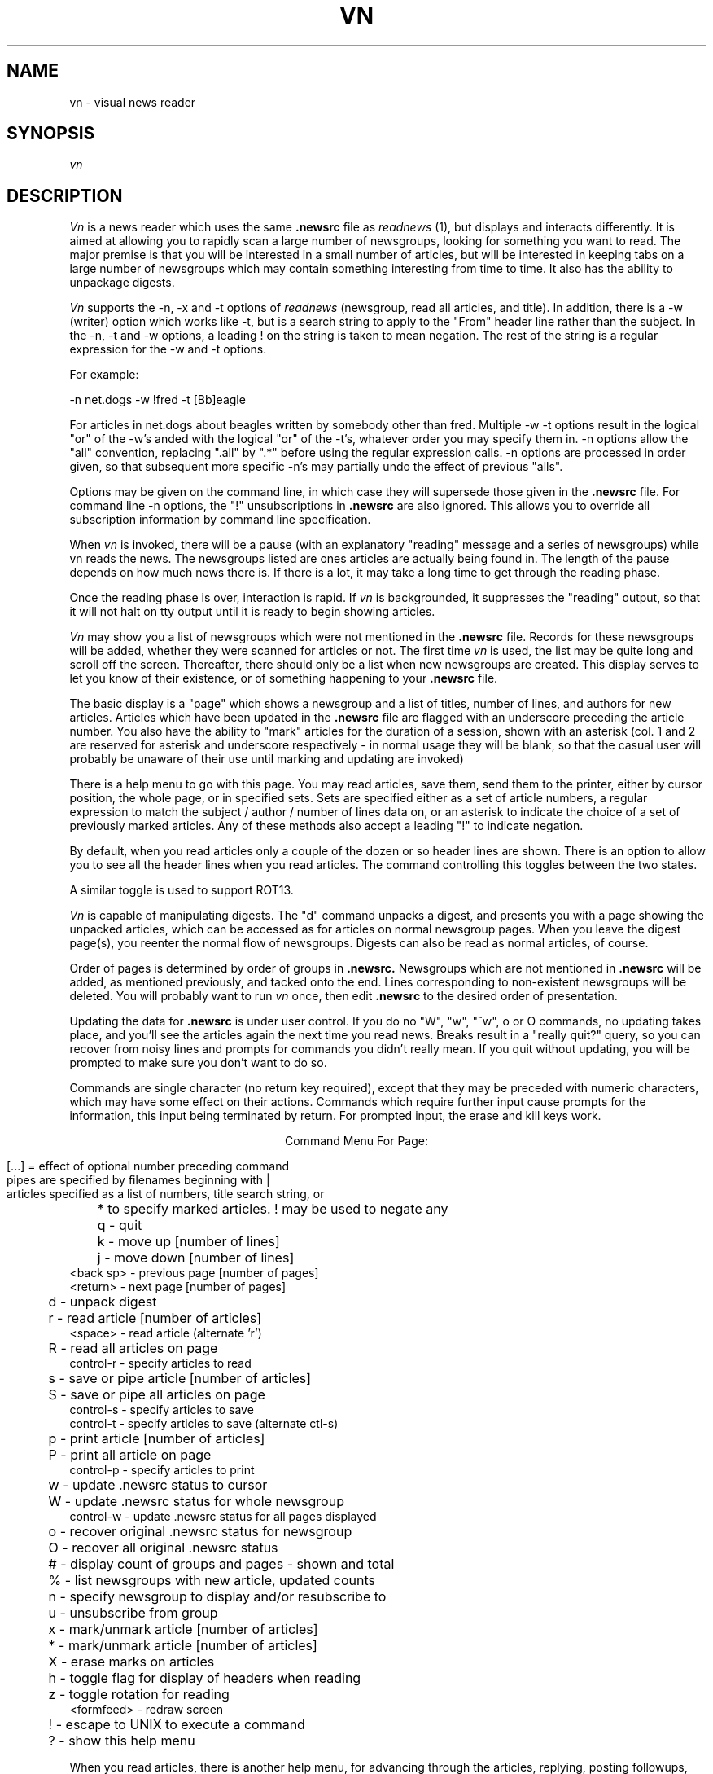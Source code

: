 .TH VN 1-LOCAL
.SH NAME
vn \- visual news reader
.SH SYNOPSIS
.I vn
.SH DESCRIPTION
.I Vn
is a news reader which uses the same 
.B .newsrc
file as
.I readnews
(1), but displays and interacts differently.  It is aimed at allowing
you to rapidly scan a large number of newsgroups, looking for something
you want to read.  The major premise is that you will be interested in a
small number of articles, but will be interested in keeping tabs on a large
number of newsgroups which may contain something interesting from time to time.
It also has the ability to unpackage digests.
.sp
.I Vn
supports the -n, -x and -t options of
.I readnews
(newsgroup, read all articles, and title).  In addition, there
is a -w (writer) option which works like -t, but is a search string to
apply to the "From" header line rather than the subject.  In the -n, -t
and -w options, a leading ! on the string is taken to mean negation.
The rest of the string is a regular expression for the -w and -t options.
.sp
For example:
.sp
-n net.dogs -w !fred -t [Bb]eagle
.sp
For articles in net.dogs about beagles written by somebody other
than fred.  Multiple -w -t options result in the logical "or" of the
-w's anded with the logical "or" of the -t's, whatever order you may specify
them in.  -n options allow the "all" convention, replacing ".all" by
".*" before using the regular expression calls.  -n options are processed
in order given, so that subsequent more specific -n's may partially
undo the effect of previous "alls".
.sp
Options may be given on the command line, in which case they will
supersede those given in the
.B .newsrc
file.  For command line -n options, the "!" unsubscriptions in
.B .newsrc
are also ignored.  This allows you to override all subscription information
by command line specification.
.sp
When
.I vn
is invoked,
there will be a pause (with an explanatory "reading" message and
a series of newsgroups) while vn reads the news.  The newsgroups listed
are ones articles are actually being found in.
The length of the pause depends
on how much news there is.  If there is a lot,
it may take a long time to get through the reading phase.
.sp
Once the reading phase is over, interaction is rapid.
If
.I vn
is backgrounded, it suppresses the "reading" output, so
that it will not halt on tty output until it is ready to begin showing
articles.
.sp
.I Vn
may show you a list of newsgroups which were not mentioned in the
.B .newsrc
file.  Records for these newsgroups will be added, whether
they were scanned for articles or not.  The first time
.I vn
is used, the list may be quite long and scroll off the screen.
Thereafter, there should only be a list when new newsgroups are
created.  This display serves to let you know of their existence,
or of something happening to your
.B .newsrc
file.
.sp
The basic display is a "page" which shows a newsgroup and a list of
titles, number of
lines, and authors for new articles.
Articles which have been updated in the
.B .newsrc
file  are flagged with an underscore preceding the article number.
You also have the ability to "mark" articles for the duration of a session,
shown with an asterisk (col. 1 and 2 are reserved for asterisk and
underscore respectively - 
in normal usage they will be blank, so that the casual user will probably
be unaware of their use until marking and updating are invoked)
.sp
There is a help menu to go with this page.
You may read articles, save them, send them to the printer, either by cursor
position, the whole page, or in specified sets.  Sets are specified either
as a set of article numbers, a regular expression to match the subject /
author / number of lines data on, or an asterisk to indicate the choice
of a set of previously marked articles.  Any of these methods also
accept a leading "!" to indicate negation.
.sp
By default, when you read articles only a couple of the dozen or so
header lines are
shown.  There is an option to allow you to see all the
header lines when you read articles.  The command controlling this toggles
between the two states.
.sp
A similar toggle is used to support ROT13.
.sp
.I Vn
is capable of manipulating digests.  The "d" command unpacks a digest,
and presents you with a page showing the unpacked articles, which can
be accessed as for articles on normal newsgroup pages.
When you leave the digest page(s), you reenter the normal flow of newsgroups.
Digests can also be read as normal articles, of course.
.sp
Order of pages is determined by
order of groups in
.B .newsrc.
Newsgroups which are not
mentioned in
.B .newsrc
will be added, as mentioned previously, and tacked onto the end.
Lines corresponding to non-existent newsgroups will be deleted.
You will probably want to run
.I vn
once, then edit
.B .newsrc
to the desired order of presentation.
.sp
Updating the data for
.B .newsrc
is under user control.  If you do
no "W", "w", "^w", o or O commands, no updating takes place, and you'll see the
articles again the next time you read news.
Breaks result in a "really quit?" query, so you can recover from noisy
lines and prompts for commands you didn't really mean.
If you quit without updating, you will be prompted to make sure you
don't want to do so.
.sp
Commands are single character (no return key required), except that
they may be preceded with numeric characters, which may have
some effect on their actions.  Commands which require further input
cause prompts for the information, this input being
terminated by return.  For prompted input, the erase and kill keys
work.
.sp
.ce 1
Command Menu For Page:
.sp
.nf
[...] = effect of optional number preceding command
pipes are specified by filenames beginning with |
articles specified as a list of numbers, title search string, or
	* to specify marked articles.  ! may be used to negate any

	 q - quit
	 k - move up [number of lines]
	 j - move down [number of lines]
 <back sp> - previous page [number of pages]
  <return> - next page [number of pages]
	 d - unpack digest
	 r - read article [number of articles]
   <space> - read article (alternate 'r')
	 R - read all articles on page
 control-r - specify articles to read
	 s - save or pipe article [number of articles]
	 S - save or pipe all articles on page
 control-s - specify articles to save
 control-t - specify articles to save (alternate ctl-s)
	 p - print article [number of articles]
	 P - print all article on page
 control-p - specify articles to print
	 w - update .newsrc status to cursor
	 W - update .newsrc status for whole newsgroup
 control-w - update .newsrc status for all pages displayed
	 o - recover original .newsrc status for newsgroup
	 O - recover all original .newsrc status
	 # - display count of groups and pages - shown and total
	 % - list newsgroups with new article, updated counts
	 n - specify newsgroup to display and/or resubscribe to
	 u - unsubscribe from group
	 x - mark/unmark article [number of articles]
	 * - mark/unmark article [number of articles]
	 X - erase marks on articles
	 h - toggle flag for display of headers when reading
	 z - toggle rotation for reading
<formfeed> - redraw screen
	 ! - escape to UNIX to execute a command
	 ? - show this help menu
.fi
.sp
When you read articles, there is another help menu, for advancing through
the articles, replying, posting followups, and saving the
articles.  Breaks may be used to
stop the output of an article if you decide that you didn't really
want to read it.  You can jump from the reading portion back to either
page you came from or the NEXT page.
.sp
For replying and posting followups, you will be thrown into an editor
to create the reply or article.
The article will be included in the file you are editing, marked with
"> "'s for excerpting in your reply or followup.  After you exit the
editor, you are prompted to make sure you still want to post or reply,
so you can abort.
.sp
For the "mail reply" choice, you will be shown the address taken from
the article, and you may specify a different one.  This is done with
the article you have been reading still on the screen so that you
may copy the authors suggested path, if present.
.sp
The editor is determined by your EDITOR variable, as for
.I postnews.
If EDITOR is not set, you get
.I vi,
or the default determined at your site.
.sp
.ce 1
Reading menu:
.sp
.nf
         n - next article, if any
         q - quit reading articles, if any more to read
         Q - quit reading, and turn to next page of articles
         r - rewind article to beginning
  <return> - next line
         m - send mail to author of article
         f - post followup to article
         s - save article in a file
         ? - see this help menu
	 z - toggle rotation flag
	 h - toggle header suppression flag

 anything else to continue normal reading
.fi
.sp
.SH FILES
.TP 24
/usr/tmp/*
One temporary file created by
.I tmpnam
(3), and immediately unlinked,
remains open in update mode for duration of session.
Disk space freed by system close of file descriptor at exit.
Can be large, as this file contains the "page" displays.
Temporary files also created by
.I tmpnam
(3) for mailing replies, posting followups and creating digest "articles".
.TP 24
(login directory)/.newsrc
news status file.  Updated following session.  See NEWSRC environment variable.
.TP 24
(login directory)/*.vn
One temporary file created by
.I tmpnam
(3) while updating the .newsrc file.  If the update fails, you are informed,
and this file
may be used to recover the last update.  Unlinked following successful update.
.TP 24
(spool directory)/*
spooling directories containing articles.
.TP 24
/usr/lib/news/active
active newsgroup list.
.SH "ENVIRONMENT VARIABLES"
.TP 24
PS1
used to present prompt string for command on unix escape.
defaults to "$ "
.TP 24
EDITOR
editor used for mailing replies and posting followups.
defaults to "ed".
.TP 24
POSTER
posting program for followups.  defaults to "inews -h".
.TP 24
MAILER
used when mailing replies.  defaults to "/bin/mail".
.TP 24
PRINTER
program used with the print commands for sending articles to
the printer.  defaults to "lpr -p".
.TP 24
NEWSRC
if set, can be used to override the choice of ".newsrc" as the
name for the status file.  Name will still be used relative to
the login directory.
.SH DIAGNOSTICS
user error messages.  self explanatory.
.SH AUTHOR
R. L. McQueer
.SH BUGS
Note that
.I readnews
will rearrange the order of
.B .newsrc.
If you
interleave use of it with
.I vn,
order selection gets hosed.
.sp
If you've really taken advantage of the ability of readnews to skip
articles in the middle of the spooling numbers, be warned that
.I vn
doesn't have it, and will
assume you've read the articles in the middle.
.sp
If the
.B .newsrc
file indicates that you've read articles in a newsgroup with a higher
number than the current spooling number for that newsgroup,
.I vn
will show you the entire newsgroup.  This is intended for recovery in
cases where article spooling has been reset, or to avoid missing articles
because you just changed machines and didn't bother to edit your
.B .newsrc
file.  Rather than miss stuff, you'll see some old stuff again.
.sp
Sometimes a "break" during reading an article will not only halt the
article but suppress the prompt.  A command character will work anyway.
.sp
If a prompt to be displayed on the dialogue line
contains non-printing sequences, stuff on the
line may not get erased when you are prompted, because
.I vn
thinks the string is long enough to overprint its current contents.
This usually comes up when you have escape sequences in your UNIX
prompt, and do a "!" command.
The "overprint" check is made to save a clear-line sequence (kludged in
by overprinting to the end with blanks if the terminal doesn't
have one - annoying at 1200 baud).
.sp
Output during the reading phase which was suppressed by backgrounding
.I vn
does not get started by foregrounding it again without doing a
control-z and a second foreground (it doesn't figure out its background /
foreground status on each output - only on startup and while handling
the SIGTSTP signal).  Actually, this results in a method for having
.I vn
do its reading phase silently in the foreground without redirecting
output, should such a thing be desired.
.sp
Very many -w or -t options cause SLOW reading phases.  It is reccomended
that these be used only when reading a few specific groups.
.sp
Digest extraction will split a single article into several if it contains
embedded ---- lines, the normal separator between articles in digests.
They will all have identical titles.
Digest extraction may not work with human built digests which don't
use the expected syntax for joining articles.  mod.computers.ibm-pc
and mod.computers.mac were used as models for the feature.
